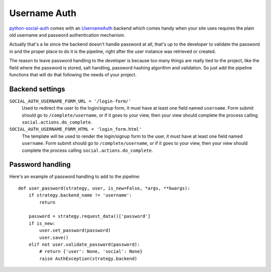 Username Auth
=============

python-social-auth_ comes with an UsernameAuth_ backend which comes handy when
your site uses requires the plain old username and password authentication
mechanism.

Actually that's a lie since the backend doesn't handle password at all, that's
up to the developer to validate the password in and the proper place to do it
is the pipeline, right after the user instance was retrieved or created.

The reason to leave password handling to the developer is because too many
things are really tied to the project, like the field where the password is
stored, salt handling, password hashing algorithm and validation. So just add
the pipeline functions that will do that following the needs of your project.


Backend settings
----------------

``SOCIAL_AUTH_USERNAME_FORM_URL = '/login-form/'``
    Used to redirect the user to the login/signup form, it must have at least
    one field named ``username``. Form submit should go to ``/complete/username``,
    or if it goes to your view, then your view should complete the process
    calling ``social.actions.do_complete``.

``SOCIAL_AUTH_USERNAME_FORM_HTML = 'login_form.html'``
    The template will be used to render the login/signup form to the user, it
    must have at least one field named ``username``. Form submit should go to
    ``/complete/username``, or if it goes to your view, then your view should
    complete the process calling ``social.actions.do_complete``.


Password handling
-----------------

Here's an example of password handling to add to the pipeline::

    def user_password(strategy, user, is_new=False, *args, **kwargs):
        if strategy.backend_name != 'username':
            return

        password = strategy.request_data()['password']
        if is_new:
            user.set_password(password)
            user.save()
        elif not user.validate_password(password):
            # return {'user': None, 'social': None}
            raise AuthException(strategy.backend)

.. _python-social-auth: https://github.com/omab/python-social-auth
.. _UsernameAuth: https://github.com/omab/python-social-auth/blob/master/social/backends/username.py#L5

